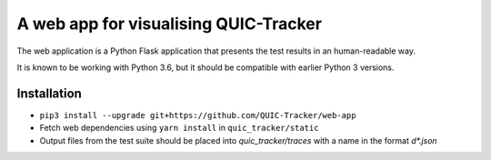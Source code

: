 A web app for visualising QUIC-Tracker
======================================

The web application is a Python Flask application that presents the test results in an human-readable way.

It is known to be working with Python 3.6, but it should be compatible with earlier Python 3 versions.

Installation
------------

- ``pip3 install --upgrade git+https://github.com/QUIC-Tracker/web-app``
- Fetch web dependencies using ``yarn install`` in ``quic_tracker/static``
- Output files from the test suite should be placed into `quic_tracker/traces` with a name in the format `\d*.json`
